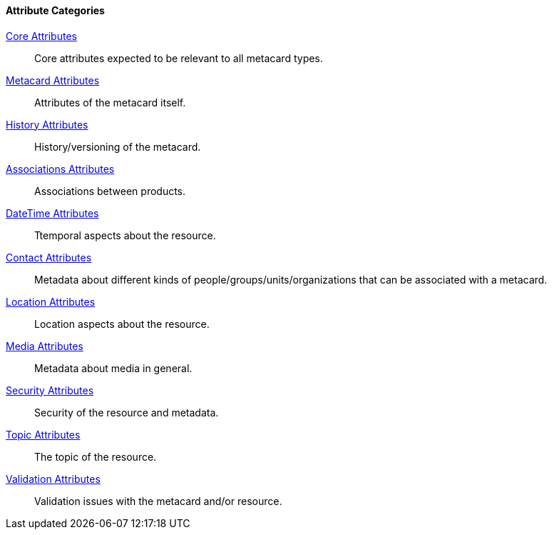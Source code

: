 
==== Attribute Categories

<<_core_attributes_table,Core Attributes>>:: Core attributes expected to be relevant to all metacard types.
<<_metacard_attributes_table,Metacard Attributes>>:: Attributes of the metacard itself.
<<_history_attributes_table,History Attributes>>:: History/versioning of the metacard.
<<_associations_attributes_table,Associations Attributes>>::  Associations between products.
<<_datetime_attributes_table,DateTime Attributes>>:: Ttemporal aspects about the resource.
<<_contact_attributes_table,Contact Attributes>>:: Metadata about different kinds of people/groups/units/organizations that can be associated with a metacard.  
<<_location_attributes_table,Location Attributes>>:: Location aspects about the resource.
<<_media_attributes_table,Media Attributes>>:: Metadata about media in general.
<<_security_attributes_table,Security Attributes>>:: Security of the resource and metadata.
<<_topic_attributes_table,Topic Attributes>>:: The topic of the resource.
<<_validation_attributes_table,Validation Attributes>>:: Validation issues with the metacard and/or resource.
